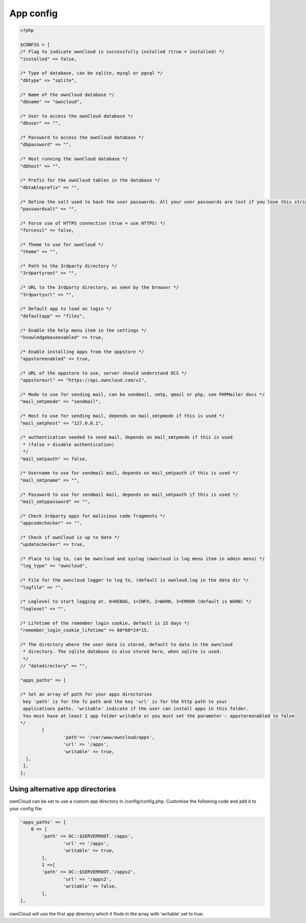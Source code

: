 App config
==========

.. code-block:: php

  <?php

  $CONFIG = [
  /* Flag to indicate ownCloud is successfully installed (true = installed) */
  "installed" => false,

  /* Type of database, can be sqlite, mysql or pgsql */
  "dbtype" => "sqlite",

  /* Name of the ownCloud database */
  "dbname" => "owncloud",

  /* User to access the ownCloud database */
  "dbuser" => "",

  /* Password to access the ownCloud database */
  "dbpassword" => "",

  /* Host running the ownCloud database */
  "dbhost" => "",

  /* Prefix for the ownCloud tables in the database */
  "dbtableprefix" => "",

  /* Define the salt used to hash the user passwords. All your user passwords are lost if you lose this string. */
  "passwordsalt" => "",

  /* Force use of HTTPS connection (true = use HTTPS) */
  "forcessl" => false,

  /* Theme to use for ownCloud */
  "theme" => "",

  /* Path to the 3rdparty directory */
  "3rdpartyroot" => "",

  /* URL to the 3rdparty directory, as seen by the browser */
  "3rdpartyurl" => "",

  /* Default app to load on login */
  "defaultapp" => "files",

  /* Enable the help menu item in the settings */
  "knowledgebaseenabled" => true,

  /* Enable installing apps from the appstore */
  "appstoreenabled" => true,

  /* URL of the appstore to use, server should understand OCS */
  "appstoreurl" => "https://api.owncloud.com/v1",

  /* Mode to use for sending mail, can be sendmail, smtp, qmail or php, see PHPMailer docs */
  "mail_smtpmode" => "sendmail",

  /* Host to use for sending mail, depends on mail_smtpmode if this is used */
  "mail_smtphost" => "127.0.0.1",

  /* authentication needed to send mail, depends on mail_smtpmode if this is used
   * (false = disable authentication)
   */
  "mail_smtpauth" => false,

  /* Username to use for sendmail mail, depends on mail_smtpauth if this is used */
  "mail_smtpname" => "",

  /* Password to use for sendmail mail, depends on mail_smtpauth if this is used */
  "mail_smtppassword" => "",

  /* Check 3rdparty apps for malicious code fragments */
  "appcodechecker" => "",

  /* Check if ownCloud is up to date */
  "updatechecker" => true,

  /* Place to log to, can be owncloud and syslog (owncloud is log menu item in admin menu) */
  "log_type" => "owncloud",

  /* File for the owncloud logger to log to, (default is ownloud.log in the data dir */
  "logfile" => "",

  /* Loglevel to start logging at. 0=DEBUG, 1=INFO, 2=WARN, 3=ERROR (default is WARN) */
  "loglevel" => "",

  /* Lifetime of the remember login cookie, default is 15 days */
  "remember_login_cookie_lifetime" => 60*60*24*15,

  /* The directory where the user data is stored, default to data in the owncloud
   * directory. The sqlite database is also stored here, when sqlite is used.
   */
  // "datadirectory" => "",

  "apps_paths" => [

  /* Set an array of path for your apps directories
   key 'path' is for the fs path and the key 'url' is for the http path to your
   applications paths. 'writable' indicate if the user can install apps in this folder.
   You must have at least 1 app folder writable or you must set the parameter : appstoreenabled to false
  */
          [
                  'path'=> '/var/www/owncloud/apps',
                  'url' => '/apps',
                  'writable' => true,
    ],
   ],
  ];


Using alternative app directories
---------------------------------

ownCloud can be set to use a custom app directory in /config/config.php. Customise the following code and add it to your config file:

.. code-block:: php

  'apps_paths' => [
      0 => [
          'path' => OC::$SERVERROOT.'/apps',
		  'url' => '/apps',
		  'writable' => true,
	  ],
	  1 =>[
          'path' => OC::$SERVERROOT.'/apps2',
		  'url' => '/apps2',
		  'writable' => false,
	  ],
  ],

ownCloud will use the first app directory which it finds in the array with 'writable' set to true.
